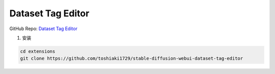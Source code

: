 Dataset Tag Editor
================================================================================

GitHub Repo: `Dataset Tag Editor <https://github.com/toshiaki1729/stable-diffusion-webui-dataset-tag-editor>`_


1. 安装

.. code:: bash

    cd extensions
    git clone https://github.com/toshiaki1729/stable-diffusion-webui-dataset-tag-editor



